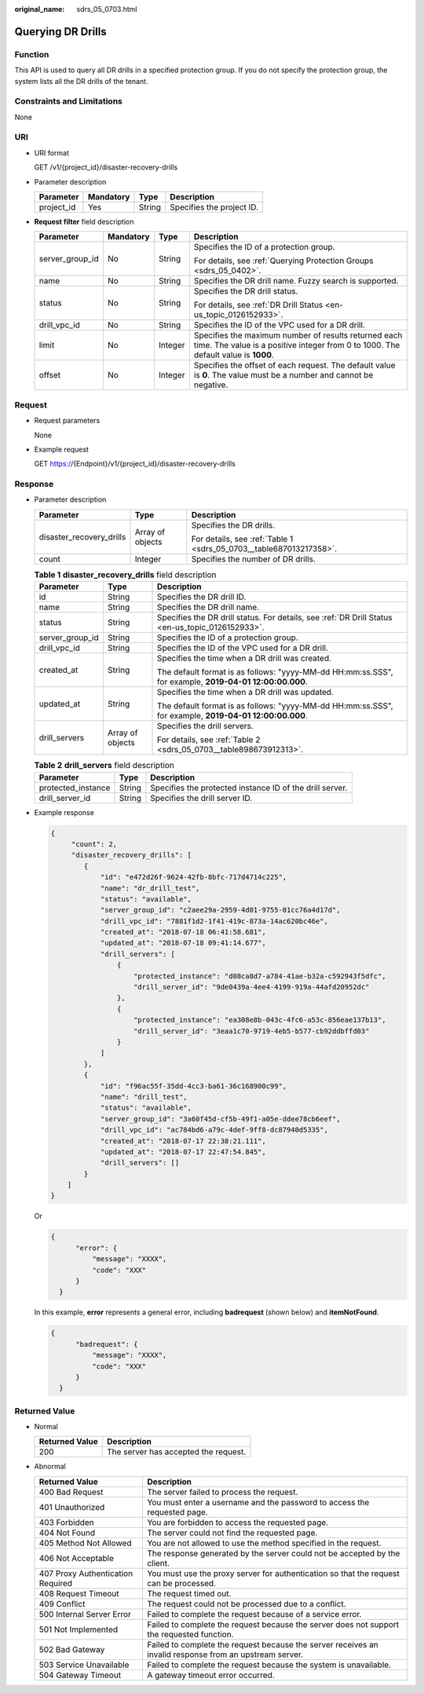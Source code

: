 :original_name: sdrs_05_0703.html

.. _sdrs_05_0703:

Querying DR Drills
==================

Function
--------

This API is used to query all DR drills in a specified protection group. If you do not specify the protection group, the system lists all the DR drills of the tenant.

Constraints and Limitations
---------------------------

None

URI
---

-  URI format

   GET /v1/{project_id}/disaster-recovery-drills

-  Parameter description

   ========== ========= ====== =========================
   Parameter  Mandatory Type   Description
   ========== ========= ====== =========================
   project_id Yes       String Specifies the project ID.
   ========== ========= ====== =========================

-  **Request filter** field description

   +-----------------+-----------------+-----------------+--------------------------------------------------------------------------------------------------------------------------------------------+
   | Parameter       | Mandatory       | Type            | Description                                                                                                                                |
   +=================+=================+=================+============================================================================================================================================+
   | server_group_id | No              | String          | Specifies the ID of a protection group.                                                                                                    |
   |                 |                 |                 |                                                                                                                                            |
   |                 |                 |                 | For details, see :ref:`Querying Protection Groups <sdrs_05_0402>`.                                                                         |
   +-----------------+-----------------+-----------------+--------------------------------------------------------------------------------------------------------------------------------------------+
   | name            | No              | String          | Specifies the DR drill name. Fuzzy search is supported.                                                                                    |
   +-----------------+-----------------+-----------------+--------------------------------------------------------------------------------------------------------------------------------------------+
   | status          | No              | String          | Specifies the DR drill status.                                                                                                             |
   |                 |                 |                 |                                                                                                                                            |
   |                 |                 |                 | For details, see :ref:`DR Drill Status <en-us_topic_0126152933>`.                                                                          |
   +-----------------+-----------------+-----------------+--------------------------------------------------------------------------------------------------------------------------------------------+
   | drill_vpc_id    | No              | String          | Specifies the ID of the VPC used for a DR drill.                                                                                           |
   +-----------------+-----------------+-----------------+--------------------------------------------------------------------------------------------------------------------------------------------+
   | limit           | No              | Integer         | Specifies the maximum number of results returned each time. The value is a positive integer from 0 to 1000. The default value is **1000**. |
   +-----------------+-----------------+-----------------+--------------------------------------------------------------------------------------------------------------------------------------------+
   | offset          | No              | Integer         | Specifies the offset of each request. The default value is **0**. The value must be a number and cannot be negative.                       |
   +-----------------+-----------------+-----------------+--------------------------------------------------------------------------------------------------------------------------------------------+

Request
-------

-  Request parameters

   None

-  Example request

   GET https://{Endpoint}/v1/{project_id}/disaster-recovery-drills

Response
--------

-  Parameter description

   +--------------------------+-----------------------+--------------------------------------------------------------------+
   | Parameter                | Type                  | Description                                                        |
   +==========================+=======================+====================================================================+
   | disaster_recovery_drills | Array of objects      | Specifies the DR drills.                                           |
   |                          |                       |                                                                    |
   |                          |                       | For details, see :ref:`Table 1 <sdrs_05_0703__table687013217358>`. |
   +--------------------------+-----------------------+--------------------------------------------------------------------+
   | count                    | Integer               | Specifies the number of DR drills.                                 |
   +--------------------------+-----------------------+--------------------------------------------------------------------+

   .. _sdrs_05_0703__table687013217358:

   .. table:: **Table 1** **disaster_recovery_drills** field description

      +-----------------------+-----------------------+--------------------------------------------------------------------------------------------------------+
      | Parameter             | Type                  | Description                                                                                            |
      +=======================+=======================+========================================================================================================+
      | id                    | String                | Specifies the DR drill ID.                                                                             |
      +-----------------------+-----------------------+--------------------------------------------------------------------------------------------------------+
      | name                  | String                | Specifies the DR drill name.                                                                           |
      +-----------------------+-----------------------+--------------------------------------------------------------------------------------------------------+
      | status                | String                | Specifies the DR drill status. For details, see :ref:`DR Drill Status <en-us_topic_0126152933>`.       |
      +-----------------------+-----------------------+--------------------------------------------------------------------------------------------------------+
      | server_group_id       | String                | Specifies the ID of a protection group.                                                                |
      +-----------------------+-----------------------+--------------------------------------------------------------------------------------------------------+
      | drill_vpc_id          | String                | Specifies the ID of the VPC used for a DR drill.                                                       |
      +-----------------------+-----------------------+--------------------------------------------------------------------------------------------------------+
      | created_at            | String                | Specifies the time when a DR drill was created.                                                        |
      |                       |                       |                                                                                                        |
      |                       |                       | The default format is as follows: "yyyy-MM-dd HH:mm:ss.SSS", for example, **2019-04-01 12:00:00.000**. |
      +-----------------------+-----------------------+--------------------------------------------------------------------------------------------------------+
      | updated_at            | String                | Specifies the time when a DR drill was updated.                                                        |
      |                       |                       |                                                                                                        |
      |                       |                       | The default format is as follows: "yyyy-MM-dd HH:mm:ss.SSS", for example, **2019-04-01 12:00:00.000**. |
      +-----------------------+-----------------------+--------------------------------------------------------------------------------------------------------+
      | drill_servers         | Array of objects      | Specifies the drill servers.                                                                           |
      |                       |                       |                                                                                                        |
      |                       |                       | For details, see :ref:`Table 2 <sdrs_05_0703__table898673912313>`.                                     |
      +-----------------------+-----------------------+--------------------------------------------------------------------------------------------------------+

   .. _sdrs_05_0703__table898673912313:

   .. table:: **Table 2** **drill_servers** field description

      +--------------------+--------+----------------------------------------------------------+
      | Parameter          | Type   | Description                                              |
      +====================+========+==========================================================+
      | protected_instance | String | Specifies the protected instance ID of the drill server. |
      +--------------------+--------+----------------------------------------------------------+
      | drill_server_id    | String | Specifies the drill server ID.                           |
      +--------------------+--------+----------------------------------------------------------+

-  Example response

   .. code-block::

      {
           "count": 2,
           "disaster_recovery_drills": [
              {
                  "id": "e472d26f-9624-42fb-8bfc-717d4714c225",
                  "name": "dr_drill_test",
                  "status": "available",
                  "server_group_id": "c2aee29a-2959-4d01-9755-01cc76a4d17d",
                  "drill_vpc_id": "7881f1d2-1f41-419c-873a-14ac620bc46e",
                  "created_at": "2018-07-18 06:41:58.681",
                  "updated_at": "2018-07-18 09:41:14.677",
                  "drill_servers": [
                      {
                          "protected_instance": "d08ca8d7-a784-41ae-b32a-c592943f5dfc",
                          "drill_server_id": "9de0439a-4ee4-4199-919a-44afd20952dc"
                      },
                      {
                          "protected_instance": "ea308e8b-043c-4fc6-a53c-856eae137b13",
                          "drill_server_id": "3eaa1c70-9719-4eb5-b577-cb92ddbffd03"
                      }
                  ]
              },
              {
                  "id": "f96ac55f-35dd-4cc3-ba61-36c168900c99",
                  "name": "drill_test",
                  "status": "available",
                  "server_group_id": "3a60f45d-cf5b-49f1-a05e-ddee78cb6eef",
                  "drill_vpc_id": "ac784bd6-a79c-4def-9ff8-dc87940d5335",
                  "created_at": "2018-07-17 22:38:21.111",
                  "updated_at": "2018-07-17 22:47:54.845",
                  "drill_servers": []
              }
          ]
      }

   Or

   .. code-block::

      {
            "error": {
                "message": "XXXX",
                "code": "XXX"
            }
        }

   In this example, **error** represents a general error, including **badrequest** (shown below) and **itemNotFound**.

   .. code-block::

      {
            "badrequest": {
                "message": "XXXX",
                "code": "XXX"
            }
        }

**Returned Value**
------------------

-  Normal

   ============== ====================================
   Returned Value Description
   ============== ====================================
   200            The server has accepted the request.
   ============== ====================================

-  Abnormal

   +-----------------------------------+---------------------------------------------------------------------------------------------------------+
   | Returned Value                    | Description                                                                                             |
   +===================================+=========================================================================================================+
   | 400 Bad Request                   | The server failed to process the request.                                                               |
   +-----------------------------------+---------------------------------------------------------------------------------------------------------+
   | 401 Unauthorized                  | You must enter a username and the password to access the requested page.                                |
   +-----------------------------------+---------------------------------------------------------------------------------------------------------+
   | 403 Forbidden                     | You are forbidden to access the requested page.                                                         |
   +-----------------------------------+---------------------------------------------------------------------------------------------------------+
   | 404 Not Found                     | The server could not find the requested page.                                                           |
   +-----------------------------------+---------------------------------------------------------------------------------------------------------+
   | 405 Method Not Allowed            | You are not allowed to use the method specified in the request.                                         |
   +-----------------------------------+---------------------------------------------------------------------------------------------------------+
   | 406 Not Acceptable                | The response generated by the server could not be accepted by the client.                               |
   +-----------------------------------+---------------------------------------------------------------------------------------------------------+
   | 407 Proxy Authentication Required | You must use the proxy server for authentication so that the request can be processed.                  |
   +-----------------------------------+---------------------------------------------------------------------------------------------------------+
   | 408 Request Timeout               | The request timed out.                                                                                  |
   +-----------------------------------+---------------------------------------------------------------------------------------------------------+
   | 409 Conflict                      | The request could not be processed due to a conflict.                                                   |
   +-----------------------------------+---------------------------------------------------------------------------------------------------------+
   | 500 Internal Server Error         | Failed to complete the request because of a service error.                                              |
   +-----------------------------------+---------------------------------------------------------------------------------------------------------+
   | 501 Not Implemented               | Failed to complete the request because the server does not support the requested function.              |
   +-----------------------------------+---------------------------------------------------------------------------------------------------------+
   | 502 Bad Gateway                   | Failed to complete the request because the server receives an invalid response from an upstream server. |
   +-----------------------------------+---------------------------------------------------------------------------------------------------------+
   | 503 Service Unavailable           | Failed to complete the request because the system is unavailable.                                       |
   +-----------------------------------+---------------------------------------------------------------------------------------------------------+
   | 504 Gateway Timeout               | A gateway timeout error occurred.                                                                       |
   +-----------------------------------+---------------------------------------------------------------------------------------------------------+

